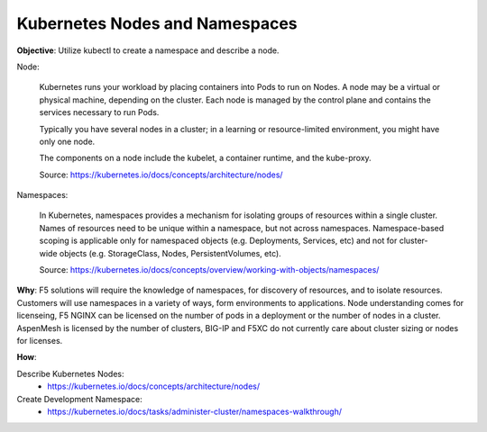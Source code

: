 Kubernetes Nodes and Namespaces
===============================

**Objective**: Utilize kubectl to create a namespace and describe a node.

Node:

  Kubernetes runs your workload by placing containers into Pods to run on Nodes. A node may be a virtual or physical machine, depending on the cluster. Each node is managed by the control plane   and contains the services necessary to run Pods.
  
  Typically you have several nodes in a cluster; in a learning or resource-limited environment, you might have only one node.
  
  The components on a node include the kubelet, a container runtime, and the kube-proxy.

  Source: https://kubernetes.io/docs/concepts/architecture/nodes/

Namespaces:

  In Kubernetes, namespaces provides a mechanism for isolating groups of resources within a single cluster. Names of resources need to be unique within a namespace, but not across namespaces.   Namespace-based scoping is applicable only for namespaced objects (e.g. Deployments, Services, etc) and not for cluster-wide objects (e.g. StorageClass, Nodes, PersistentVolumes, etc).

  Source: https://kubernetes.io/docs/concepts/overview/working-with-objects/namespaces/

**Why**: F5 solutions will require the knowledge of namespaces, for discovery of resources, and to isolate resources. Customers will use namespaces in a variety of ways, form environments to applications. Node understanding comes for licenseing, F5 NGINX can be licensed on the number of pods in a deployment or the number of nodes in a cluster. AspenMesh is licensed by the number of clusters, BIG-IP and F5XC do not currently care about cluster sizing or nodes for licenses.


**How**:

Describe Kubernetes Nodes:
  - https://kubernetes.io/docs/concepts/architecture/nodes/

Create Development Namespace:
  - https://kubernetes.io/docs/tasks/administer-cluster/namespaces-walkthrough/